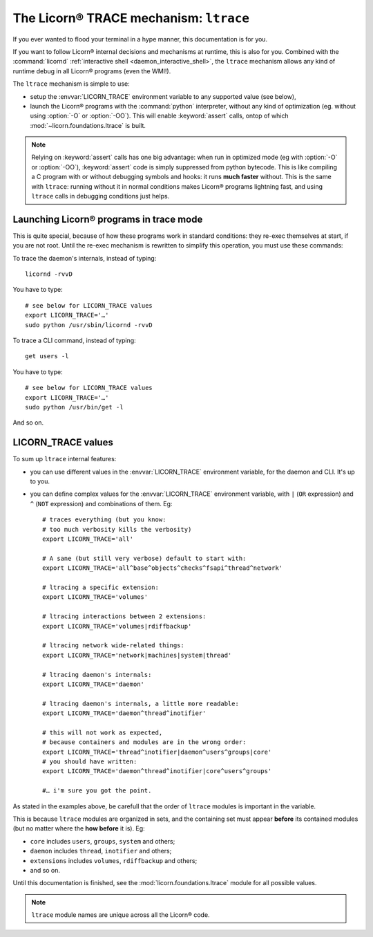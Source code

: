 .. _ltrace:

.. highlight:: bash

=======================================
The Licorn® TRACE mechanism: ``ltrace``
=======================================

If you ever wanted to flood your terminal in a hype manner, this documentation is for you.

If you want to follow Licorn® internal decisions and mechanisms at runtime, this is also for you. Combined with the :command:`licornd` :ref:`interactive shell <daemon_interactive_shell>`, the ``ltrace`` mechanism allows any kind of runtime debug in all Licorn® programs (even the WMI!).

The ``ltrace`` mechanism is simple to use:

* setup the :envvar:`LICORN_TRACE` environment variable to any supported value (see below),
* launch the Licorn® programs with the :command:`python` interpreter, without any kind of optimization (eg. without using :option:`-O` or :option:`-OO`). This will enable :keyword:`assert` calls, ontop of which :mod:`~licorn.foundations.ltrace` is built.


.. note:: Relying on :keyword:`assert` calls has one big advantage: when run in optimized mode (eg with :option:`-O` or :option:`-OO`), :keyword:`assert` code is simply suppressed from python bytecode. This is like compiling a C program with or without debugging symbols and hooks: it runs **much faster** without. This is the same with ``ltrace``: running without it in normal conditions makes Licorn® programs lightning fast, and using ``ltrace`` calls in debugging conditions just helps.


Launching Licorn® programs in trace mode
========================================

This is quite special, because of how these programs work in standard conditions: they re-exec themselves at start, if you are not root. Until the re-exec mechanism is rewritten to simplify this operation, you must use these commands:

To trace the daemon's internals, instead of typing::

	licornd -rvvD

You have to type::

	# see below for LICORN_TRACE values
	export LICORN_TRACE='…'
	sudo python /usr/sbin/licornd -rvvD


To trace a CLI command, instead of typing::

	get users -l

You have to type::

	# see below for LICORN_TRACE values
	export LICORN_TRACE='…'
	sudo python /usr/bin/get -l

And so on.


LICORN_TRACE values
===================

To sum up ``ltrace`` internal features:

* you can use different values in the :envvar:`LICORN_TRACE` environment variable, for the daemon and CLI. It's up to you.
* you can define complex values for the :envvar:`LICORN_TRACE` environment variable, with ``|`` (``OR`` expression) and ``^`` (``NOT`` expression) and combinations of them. Eg::

	# traces everything (but you know:
	# too much verbosity kills the verbosity)
	export LICORN_TRACE='all'

	# A sane (but still very verbose) default to start with:
	export LICORN_TRACE='all^base^objects^checks^fsapi^thread^network'

	# ltracing a specific extension:
	export LICORN_TRACE='volumes'

	# ltracing interactions between 2 extensions:
	export LICORN_TRACE='volumes|rdiffbackup'

	# ltracing network wide-related things:
	export LICORN_TRACE='network|machines|system|thread'

	# ltracing daemon's internals:
	export LICORN_TRACE='daemon'

	# ltracing daemon's internals, a little more readable:
	export LICORN_TRACE='daemon^thread^inotifier'

	# this will not work as expected,
	# because containers and modules are in the wrong order:
	export LICORN_TRACE='thread^inotifier|daemon^users^groups|core'
	# you should have written:
	export LICORN_TRACE='daemon^thread^inotifier|core^users^groups'

	#… i'm sure you got the point.

As stated in the examples above, be carefull that the order of ``ltrace`` modules is important in the variable.

This is because ``ltrace`` modules are organized in sets, and the containing set must appear **before** its contained modules (but no matter where the **how before** it is). Eg:

* ``core`` includes ``users``, ``groups``, ``system`` and others;
* ``daemon`` includes ``thread``, ``inotifier`` and others;
* ``extensions`` includes ``volumes``, ``rdiffbackup`` and others;
* and so on.

Until this documentation is finished, see the :mod:`licorn.foundations.ltrace` module for all possible values.

.. note:: ``ltrace`` module names are unique across all the Licorn® code.
